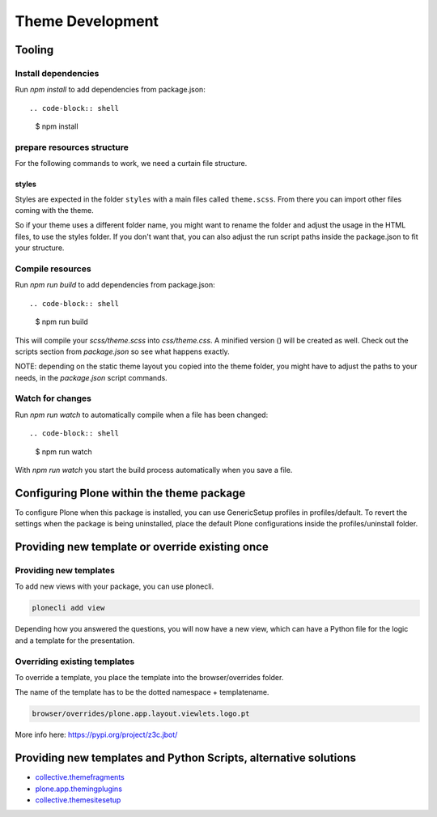 =================
Theme Development
=================


Tooling
=======


Install dependencies
--------------------

Run `npm install` to add dependencies from package.json::

.. code-block:: shell

    $ npm install


prepare resources structure
---------------------------

For the following commands to work, we need a curtain file structure.

styles
......

Styles are expected in the folder ``styles`` with a main files called ``theme.scss``.
From there you can import other files coming with the theme.

So if your theme uses a different folder name, you might want to rename the folder and adjust the usage in the HTML files, to use the styles folder.
If you don't want that, you can also adjust the run script paths inside the package.json to fit your structure.


Compile resources
-----------------

Run `npm run build` to add dependencies from package.json::

.. code-block:: shell

    $ npm run build

This will compile your `scss/theme.scss` into `css/theme.css`. A minified
version () will be created as well. Check out the scripts section from
`package.json` so see what happens exactly.

NOTE: depending on the static theme layout you copied into the theme folder, you might have to adjust the paths to your needs, in the `package.json` script commands.


Watch for changes
-----------------

Run `npm run watch` to automatically compile when a file has been changed::

.. code-block:: shell

    $ npm run watch

With `npm run watch` you start the build process automatically when you save a file.


Configuring Plone within the theme package
==========================================

To configure Plone when this package is installed, you can use GenericSetup profiles in profiles/default.
To revert the settings when the package is being uninstalled, place the default Plone configurations inside the profiles/uninstall folder.


Providing new template or override existing once
================================================

Providing new templates
-----------------------

To add new views with your package, you can use plonecli.

.. code-block:: shell

    plonecli add view

Depending how you answered the questions, you will now have a new view, which can have a Python file for the logic and a template for the presentation.


Overriding existing templates
-----------------------------

To override a template, you place the template into the browser/overrides folder.

The name of the template has to be the dotted namespace + templatename.

.. code-block:: shell

    browser/overrides/plone.app.layout.viewlets.logo.pt

More info here:
https://pypi.org/project/z3c.jbot/



Providing new templates and Python Scripts, alternative solutions
=================================================================

- `collective.themefragments <https://pypi.python.org/pypi/collective.themefragments/>`_
- `plone.app.themingplugins <https://pypi.python.org/pypi/plone.app.themingplugins/>`_
- `collective.themesitesetup <https://pypi.python.org/pypi/collective.themesitesetup/>`_
